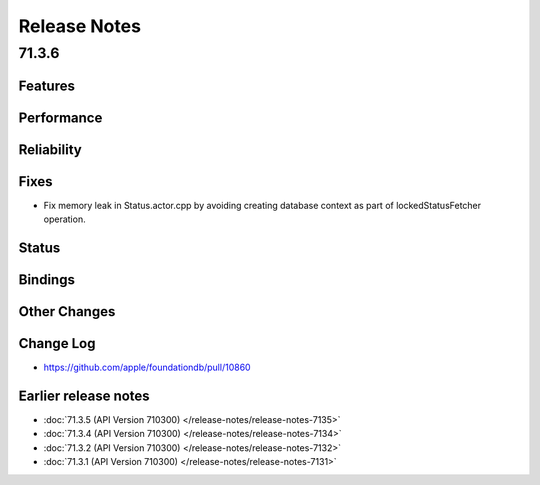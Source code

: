 .. _release-notes:

#############
Release Notes
#############

71.3.6
======

Features
--------

Performance
-----------

Reliability
-----------

Fixes
-----

* Fix memory leak in Status.actor.cpp by avoiding creating database context as part of lockedStatusFetcher operation.

Status
------

Bindings
--------

Other Changes
-------------


Change Log
---------------------

* https://github.com/apple/foundationdb/pull/10860


Earlier release notes
---------------------

* :doc:`71.3.5 (API Version 710300) </release-notes/release-notes-7135>`
* :doc:`71.3.4 (API Version 710300) </release-notes/release-notes-7134>`
* :doc:`71.3.2 (API Version 710300) </release-notes/release-notes-7132>`
* :doc:`71.3.1 (API Version 710300) </release-notes/release-notes-7131>`